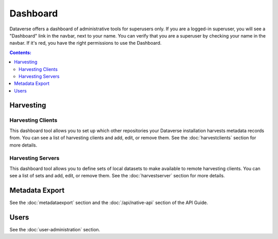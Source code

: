 Dashboard
=========

Dataverse offers a dashboard of administrative tools for superusers only. If you are a logged-in superuser, you will see a "Dashboard" link in the navbar, next to your name. You can verify that you are a superuser by checking your name in the navbar. If it's red, you have the right permissions to use the Dashboard. 

.. contents:: Contents:
	:local:

Harvesting
----------

Harvesting Clients
~~~~~~~~~~~~~~~~~~

This dashboard tool allows you to set up which other repositories your Dataverse installation harvests metadata records from. You can see a list of harvesting clients and add, edit, or remove them. See the :doc:`harvestclients` section for more details.

Harvesting Servers
~~~~~~~~~~~~~~~~~~

This dashboard tool allows you to define sets of local datasets to make available to remote harvesting clients. You can see a list of sets and add, edit, or remove them. See the :doc:`harvestserver` section for more details.

Metadata Export
---------------

See the :doc:`metadataexport` section and the :doc:`/api/native-api` section of the API Guide.

Users
-----

See the :doc:`user-administration` section.

